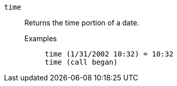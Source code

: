 [#time]
`time`::
  Returns the time portion of a date.
Examples;;
+
----
time (1/31/2002 10:32) = 10:32
time (call began)
----

